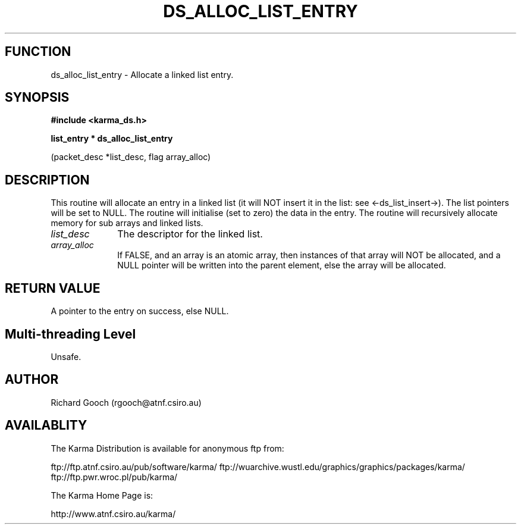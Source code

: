 .TH DS_ALLOC_LIST_ENTRY 3 "13 Nov 2005" "Karma Distribution"
.SH FUNCTION
ds_alloc_list_entry \- Allocate a linked list entry.
.SH SYNOPSIS
.B #include <karma_ds.h>
.sp
.B list_entry * ds_alloc_list_entry
.sp
(packet_desc *list_desc, flag array_alloc)
.SH DESCRIPTION
This routine will allocate an entry in a linked list (it will
NOT insert it in the list: see <-ds_list_insert->).
The list pointers will be set to NULL.
The routine will initialise (set to zero) the data in the entry.
The routine will recursively allocate memory for sub arrays and linked
lists.
.IP \fIlist_desc\fP 1i
The descriptor for the linked list.
.IP \fIarray_alloc\fP 1i
If FALSE, and an array is an atomic array, then instances of
that array will NOT be allocated, and a NULL pointer will be written into
the parent element, else the array will be allocated.
.SH RETURN VALUE
A pointer to the entry on success, else NULL.
.SH Multi-threading Level
Unsafe.
.SH AUTHOR
Richard Gooch (rgooch@atnf.csiro.au)
.SH AVAILABLITY
The Karma Distribution is available for anonymous ftp from:

ftp://ftp.atnf.csiro.au/pub/software/karma/
ftp://wuarchive.wustl.edu/graphics/graphics/packages/karma/
ftp://ftp.pwr.wroc.pl/pub/karma/

The Karma Home Page is:

http://www.atnf.csiro.au/karma/
